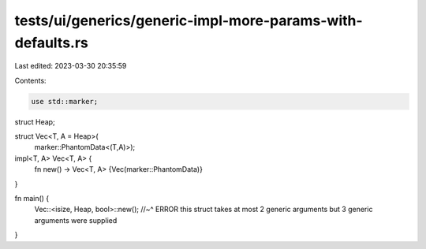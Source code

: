 tests/ui/generics/generic-impl-more-params-with-defaults.rs
===========================================================

Last edited: 2023-03-30 20:35:59

Contents:

.. code-block:: rs

    use std::marker;

struct Heap;

struct Vec<T, A = Heap>(
    marker::PhantomData<(T,A)>);

impl<T, A> Vec<T, A> {
    fn new() -> Vec<T, A> {Vec(marker::PhantomData)}
}

fn main() {
    Vec::<isize, Heap, bool>::new();
    //~^ ERROR this struct takes at most 2 generic arguments but 3 generic arguments were supplied
}



